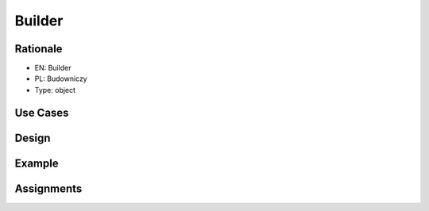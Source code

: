 Builder
=======


Rationale
---------
* EN: Builder
* PL: Budowniczy
* Type: object


Use Cases
---------


Design
------


Example
-------


Assignments
-----------
.. todo:: Create assignments
